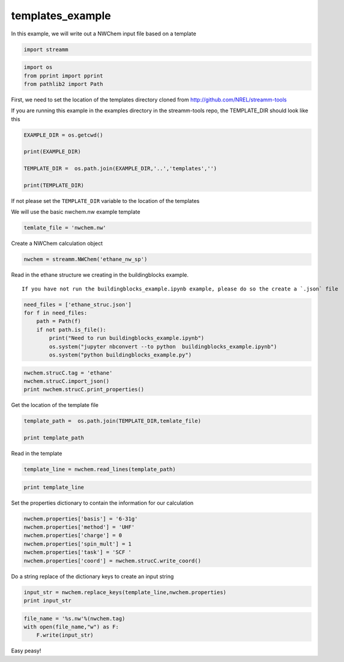 .. _templates_example:
  
templates_example
===============
 

In this example, we will write out a NWChem input file based on a
template

.. code:: python

    import streamm

.. code:: python

    import os 
    from pprint import pprint
    from pathlib2 import Path

First, we need to set the location of the templates directory cloned
from http://github.com/NREL/streamm-tools

If you are running this example in the examples directory in the
streamm-tools repo, the TEMPLATE_DIR should look like this

.. code:: python

    EXAMPLE_DIR = os.getcwd()
    
    print(EXAMPLE_DIR)
    
    TEMPLATE_DIR =  os.path.join(EXAMPLE_DIR,'..','templates','')
    
    print(TEMPLATE_DIR)

If not please set the ``TEMPLATE_DIR`` variable to the location of the
templates

We will use the basic nwchem.nw example template

.. code:: python

    temlate_file = 'nwchem.nw'

Create a NWChem calculation object

.. code:: python

    nwchem = streamm.NWChem('ethane_nw_sp')

Read in the ethane structure we creating in the buildingblocks example.

.. Note::

::

    If you have not run the buildingblocks_example.ipynb example, please do so the create a `.json` file

.. code:: python

    need_files = ['ethane_struc.json']
    for f in need_files:
        path = Path(f)
        if not path.is_file():
            print("Need to run buildingblocks_example.ipynb")
            os.system("jupyter nbconvert --to python  buildingblocks_example.ipynb")
            os.system("python buildingblocks_example.py")

.. code:: python

    nwchem.strucC.tag = 'ethane'
    nwchem.strucC.import_json()
    print nwchem.strucC.print_properties()

Get the location of the template file

.. code:: python

    template_path =  os.path.join(TEMPLATE_DIR,temlate_file)
    
    print template_path

Read in the template

.. code:: python

    template_line = nwchem.read_lines(template_path)

.. code:: python

    print template_line

Set the properties dictionary to contain the information for our
calculation

.. code:: python

    nwchem.properties['basis'] = '6-31g'
    nwchem.properties['method'] = 'UHF'
    nwchem.properties['charge'] = 0
    nwchem.properties['spin_mult'] = 1
    nwchem.properties['task'] = 'SCF '
    nwchem.properties['coord'] = nwchem.strucC.write_coord()

Do a string replace of the dictionary keys to create an input string

.. code:: python

    input_str = nwchem.replace_keys(template_line,nwchem.properties)
    print input_str

.. code:: python

    file_name = '%s.nw'%(nwchem.tag)
    with open(file_name,"w") as F:
        F.write(input_str)


Easy peasy!
